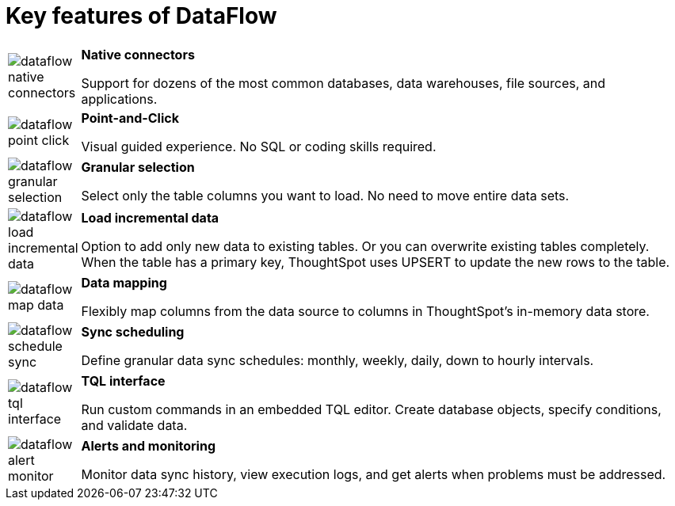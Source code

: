 = Key features of DataFlow
:last_updated: 07/29/2020
:experimental:
:linkattrs:
:page-aliases: /data-integrate/dataflow/dataflow-key-features.adoc


[width="100%",cols="10%,90%",frame="none",grid="none"]
|====================
a| image:dataflow-native-connectors.png[] |  *Native connectors*

Support for dozens of the most common databases,
data warehouses, file sources, and applications.
a| image:dataflow-point-click.png[] |  *Point-and-Click*

Visual guided experience.
No SQL or coding skills required.
a| image:dataflow-granular-selection.png[] |  *Granular selection*

Select only the table columns you want to load.
No need to move entire data sets.
a| image:dataflow-load-incremental-data.png[] |  *Load incremental data*

Option to add only new data to existing tables.
Or you can overwrite existing tables completely. When the table has a primary key, ThoughtSpot uses UPSERT to update the new rows to the table.
a| image:dataflow-map-data.png[] |  *Data mapping*

Flexibly map columns from the data source
to columns in ThoughtSpot’s in-memory data store.
a| image:dataflow-schedule-sync.png[] |  *Sync scheduling*

Define granular data sync schedules:
monthly, weekly, daily, down to hourly intervals.
a|image:dataflow-tql-interface.png[]  |  *TQL interface*

Run custom commands in an embedded TQL editor.
Create database objects, specify conditions, and validate data.
a| image:dataflow-alert-monitor.png[] |  *Alerts and monitoring*

Monitor data sync history, view execution logs,
and get alerts when problems must be addressed.
|====================
